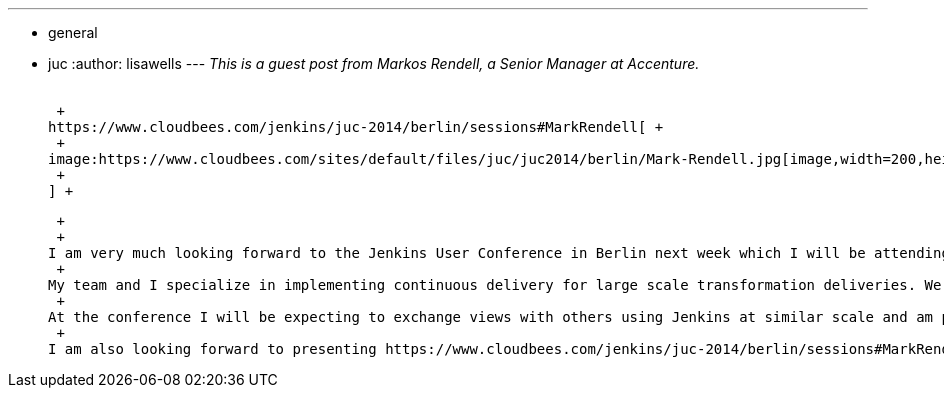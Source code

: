 ---
:layout: post
:title: "JUC Europe Sneak Peak: Integrated Pipelines"
:nodeid: 484
:created: 1403195341
:tags:
  - general
  - juc
:author: lisawells
---
_This is a guest post from Markos Rendell, a Senior Manager at Accenture._ +
 +

 +
https://www.cloudbees.com/jenkins/juc-2014/berlin/sessions#MarkRendell[ +
 +
image:https://www.cloudbees.com/sites/default/files/juc/juc2014/berlin/Mark-Rendell.jpg[image,width=200,height=200] +
 +
] +

 +
 +
I am very much looking forward to the Jenkins User Conference in Berlin next week which I will be attending with a three other members of my team. We are all very passionate about automation, infrastructure-as-code, configuration management and of course… Jenkins. +
 +
My team and I specialize in implementing continuous delivery for large scale transformation deliveries. We work with a wide range of technologies from open source, packaged products, through to software-as-a-service. We work with physical infrastructure, private cloud, public cloud and platforms-as-a-service, but there is one almost uniquely common factor… using Jenkins. +
 +
At the conference I will be expecting to exchange views with others using Jenkins at similar scale and am particularly interested in https://www.cloudbees.com/jenkins/juc-2014/berlin/sessions#JosefFuchshuber[sessions] covering using Jenkins with Docker and making Jenkins https://www.cloudbees.com/jenkins/juc-2014/berlin/sessions#HarpreetSingh[more resilient]. +
 +
I am also looking forward to presenting https://www.cloudbees.com/jenkins/juc-2014/berlin/sessions#MarkRendell[this lightening talk] where I will be demoing ways in which we’ve extended Jenkins to implement complex integrated pipelines for large-scale software implementations. https://markosrendell.wordpress.com/2014/05/28/reducing-continuous-delivery-impedance-part-2-solution-complexity/[See here] for a sneak preview.
